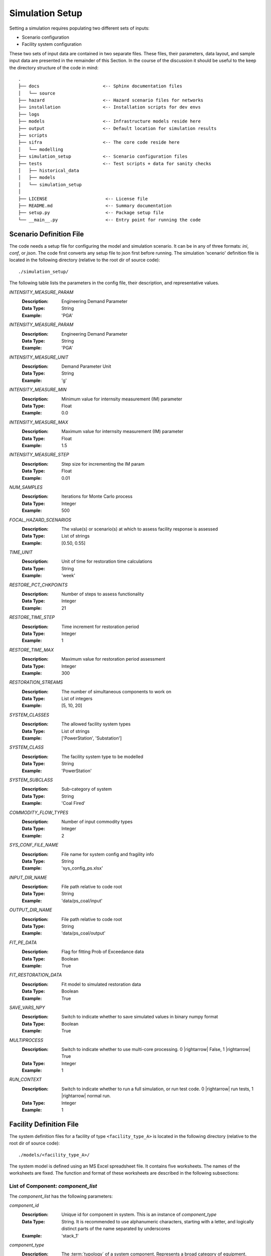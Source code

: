 .. _simulation-inputs:

****************
Simulation Setup
****************

Setting a simulation requires populating two different sets of inputs:

- Scenario configuration
- Facility system configuration

These two sets of input data are contained in two separate files. These files,
their parameters, data layout, and sample input data are presented in the
remainder of this Section. In the course of the discussion it should be useful
to the keep the directory structure of the code in mind::

   .
   ├── docs                        <-- Sphinx documentation files
   │   └── source
   ├── hazard                      <-- Hazard scenario files for networks
   ├── installation                <-- Installation scripts for dev envs
   ├── logs
   ├── models                      <-- Infrastructure models reside here
   ├── output                      <-- Default location for simulation results
   ├── scripts
   ├── sifra                       <-- The core code reside here
   │   └── modelling
   ├── simulation_setup            <-- Scenario configuration files
   ├── tests                       <-- Test scripts + data for sanity checks
   │   ├── historical_data
   │   ├── models
   │   └── simulation_setup
   │
   ├── LICENSE                      <-- License file
   ├── README.md                    <-- Summary documentation
   ├── setup.py                     <-- Package setup file
   └── __main__.py                  <-- Entry point for running the code


.. _scenario-config-file:

Scenario Definition File
========================

The code needs a setup file for configuring the model and simulation scenario.
It can be in any of three formats: `ini`, `conf`, or `json`. The code first
converts any setup file to json first before running.
The simulation 'scenario' definition file is located in the following directory
(relative to the root dir of source code)::

    ./simulation_setup/

The following table lists the parameters in the config file, their
description, and representative values.

`INTENSITY_MEASURE_PARAM`
    :Description:   Engineering Demand Parameter

    :Data Type:     String

    :Example:       'PGA'


`INTENSITY_MEASURE_PARAM`
    :Description:   Engineering Demand Parameter

    :Data Type:     String

    :Example:       'PGA'


`INTENSITY_MEASURE_UNIT`
    :Description:   Demand Parameter Unit

    :Data Type:     String

    :Example:       'g'


`INTENSITY_MEASURE_MIN`
    :Description:   Minimum value for internsity measurement (IM) parameter

    :Data Type:     Float

    :Example:       0.0


`INTENSITY_MEASURE_MAX`
    :Description:   Maximum value for internsity measurement (IM) parameter

    :Data Type:     Float

    :Example:       1.5


`INTENSITY_MEASURE_STEP`
    :Description:   Step size for incrementing the IM param

    :Data Type:     Float

    :Example:       0.01


`NUM_SAMPLES`
    :Description:   Iterations for Monte Carlo process

    :Data Type:     Integer

    :Example:       500


`FOCAL_HAZARD_SCENARIOS`
    :Description:   The value(s) or scenario(s) at which to assess facility
       response is assessed

    :Data Type:     List of strings

    :Example:       [0.50, 0.55]


`TIME_UNIT`
    :Description:   Unit of time for restoration time calculations

    :Data Type:     String

    :Example:       'week'


`RESTORE_PCT_CHKPOINTS`
    :Description:   Number of steps to assess functionality

    :Data Type:     Integer

    :Example:       21


`RESTORE_TIME_STEP`
    :Description:   Time increment for restoration period

    :Data Type:     Integer

    :Example:       1


`RESTORE_TIME_MAX`
    :Description:   Maximum value for restoration period assessment

    :Data Type:     Integer

    :Example:       300


`RESTORATION_STREAMS`
    :Description:   The number of simultaneous components to work on

    :Data Type:     List of integers

    :Example:       [5, 10, 20]


`SYSTEM_CLASSES`
    :Description:   The allowed facility system types

    :Data Type:     List of strings

    :Example:       ['PowerStation', 'Substation']


`SYSTEM_CLASS`
    :Description:   The facility system type to be modelled

    :Data Type:     String

    :Example:       'PowerStation'


`SYSTEM_SUBCLASS`
    :Description:   Sub-category of system

    :Data Type:     String

    :Example:       'Coal Fired'


`COMMODITY_FLOW_TYPES`
    :Description:   Number of input commodity types

    :Data Type:     Integer

    :Example:       2


`SYS_CONF_FILE_NAME`
    :Description:   File name for system config and fragility info

    :Data Type:     String

    :Example:       'sys_config_ps.xlsx'


`INPUT_DIR_NAME`
    :Description:   File path relative to code root

    :Data Type:     String

    :Example:       'data/ps_coal/input'


`OUTPUT_DIR_NAME`
    :Description:   File path relative to code root

    :Data Type:     String

    :Example:       'data/ps_coal/output'


`FIT_PE_DATA`
    :Description:   Flag for fitting Prob of Exceedance data

    :Data Type:     Boolean

    :Example:       True


`FIT_RESTORATION_DATA`
    :Description:   Fit model to simulated restoration data

    :Data Type:     Boolean

    :Example:       True


`SAVE_VARS_NPY`
    :Description:   Switch to indicate whether to save simulated
                    values in binary numpy format

    :Data Type:     Boolean

    :Example:       True


`MULTIPROCESS`
    :Description:   Switch to indicate whether to use multi-core processing.
                    0 |rightarrow| False, 1 |rightarrow| True

    :Data Type:     Integer

    :Example:       1


`RUN_CONTEXT`
    :Description:   Switch to indicate whether to run a full simulation,
                    or run test code.
                    0 |rightarrow| run tests, 1 |rightarrow| normal run.

    :Data Type:     Integer

    :Example:       1


.. csv-table::
   :header-rows: 1
   :widths: 30, 70
   :stub-columns: 0

   :file: ./_static/files/scenario_config_parameters.csv


.. _facility-config-file:

Facility Definition File
========================

The system definition files for a facility of type ``<facility_type_A>``
is located in the following directory (relative to the root dir of
source code)::

    ./models/<facility_type_A>/

The system model is defined using an MS Excel spreadsheet file.
It contains five worksheets. The names of the worksheets are fixed.
The function and format of these worksheets are described in the
following subsections:


.. _inputdata__component_list:

List of Component: *component_list*
-----------------------------------

The *component_list* has the following parameters:

`component_id`
  :Description: Unique id for component in system. This is an instance
                of `component_type`

  :Data Type:   String.
                It is recommended to use alphanumeric characters,
                starting with a letter, and logically distinct parts
                of the name separated by underscores

  :Example:     'stack_1'


`component_type`
  :Description: The :term:`typology` of a system component.
                Represents a broad category of equipment.

  :Data Type:   String.
                It is recommended to use alphanumeric characters,
                starting with a letter, and logically distinct
                parts of the name separated by spaces.

  :Example:     'Stack'


`component_class`
  :Description: The general category of equipment. A number of
                component types can be grouped under this, e.g.
                'Power Transformer 100MVA 230/69' and
                'Power Transformer 50MVA 230/69' are both under
                the same component_class of 'Power Transformer'

  :Data Type:   String.
                It is recommended to use alphanumeric characters,
                starting with a letter, and logically distinct
                parts of the name separated by spaces.

  :Example:     'Emission Management' -- stacks and ash disposal systems
                belong to different typologies, but both contribute to
                the function of emission management.


`cost_fraction`
  :Description: Value of the component instance a fraction of the
                total system cost, with the total cost being 1.0

  :Data Type:   Float.
                :math:`{\{x \in \mathbb{R} \mid 0 \le x \le 1\}}`

  :Example:     0.03


`node_type`
  :Description: This indicates the role of the node (component) within
                network representing the system. For details, see
                :ref:`Classification of Nodes <model-node-classification>`.

  :Data Type:   String.
                Must be one of four values:
                supply, transshipment, dependency, sink

  :Example:     'supply'


`node_cluster`
  :Description: This is an optional parameter to assist is drawing
                the system diagram. It indicates how the different
                component instances should be grouped together.

  :Data Type:   String

  :Example:     'Boiler System'


`op_capacity`
  :Description: Operational capacity of the component.
                One (1.0) indicates full functionality, and
                zero (0.0) indicates complete loss of functionality.
                Typically at the start of the simulation all components
                would have a value of 1.0.

  :Data Type:   Float.
                :math:`{\{x \in \mathbb{R} \mid 0 \leq x \leq 1\}}`

  :Example:     1.0 (default value)


.. _inputdata__component_connections:

Connections between Components: *component_connections*
-------------------------------------------------------

`origin`
  :Description: The node (component) to which the tail of a
                directional edge is connected.

                For bidirectional connections, you will need to define
                two edges, e.g. A |rightarrow| B, and B |rightarrow| A.
                For undirected graphs the origin/destination designation
                is immaterial.

  :Data Type:   String. Must be one of the entries in the
                `component_id` columns in the `component_list` table.

  :Example:     'stack_1'


`destination`
  :Description: The node (component) on which the head of a
                directional edge terminates. For undirected graphs
                the origin/destination designation is immaterial.

  :Data Type:   String. Must be one of the entries in the
                `component_id` columns in the `component_list` table.

  :Example:     'turbine_condenser_1'


`link_capacity`
  :Description: Capacity of the edge.
                It can be more than the required flow.

  :Data Type:   Float.
                :math:`{\{x \in \mathbb{R}\ \mid \ 0 \leq x \leq 1\}}`

  :Example:     1.0 (default value)


`weight`
  :Description: This parameter can be used to prioritise an edge or
                a series of edges (a path) over another edge or set
                of edges.

  :Data Type:   Integer

  :Example:     1 (default value)


.. _inputdata__supply_setup:

Configuration of Supply Nodes: *supply_setup*
---------------------------------------------

`input_node`
  :Description: The `component_id` of the input node.

  :Data Type:   String. Must be one of the entries in the
                `component_id` columns in the `component_list` table,
                and its `node_type` must be `supply`.

  :Example:     'coal_supply'


`input_capacity`
  :Description: The operational capacity of the node. It can be a real value
                value if known, or default to 100%.

  :Data Type:   Float.
                :math:`{\{x \in \mathbb{R} \mid 0.0 \lt x \leq 100.0\}}`

  :Example:     100.0 (default value)


`capacity_fraction`
  :Description: What decimal fractional value of the input commodity
                enters the system through this input node.

  :Data Type:   Float.
                :math:`{\{x \in \mathbb{R} \mid 0.0 \lt x \leq 1.0\}}`

  :Example:     1.0


`commodity_type`
  :Description: The type of commodity entering into the system through
                the specified input node.

  :Data Type:   String.

  :Example:     For a coal-fired power station there might be two
                commodities, namely coal and water. So, there will need
                to be at least two input nodes, one with a `commodity_type`
                of 'coal' and the other with `commodity_type` of 'water'.

                For an electric substation the `commodity_type` is
                electricity.
                For a water treatment plant, it is waster water.


.. _inputdata__output_setup:

Configuration of Output Nodes: *output_setup*
---------------------------------------------

`output_node`
  :Description: These are the 'sink' nodes representing the load or
                the aggregate consumer of the product(s) of the system.

                These are not real components, but a modelling construct.
                These nodes are not considered in the fragility
                calculations.

  :Data Type:   String. Must be one of the entries in the
                `component_id` columns in the `component_list` table,
                and must be of `node_type` sink.

  :Example:     'output_1'


`production_node`
  :Description: These are the real terminal nodes within the facility
                system model. The completed 'product' of a system exits
                from this node.

  :Data Type:   String. Must be one of the entries in the
                `component_id` columns in the `component_list` table,
                and must be of `node_type` transshipment.

  :Example:     'gen_1'


`output_node_capacity`
  :Description: Production capacity that the specific production node
                is responsible for.

                The unit depends on the type of product the system
                produces (e.g. MW for generator plant).

  :Data Type:   Float

  :Example:     300


`capacity_fraction`
  :Description: The fraction of total production capacity of the
                output nodes. The sum of capacities of all nodes must
                equal 1.0.

  :Data Type:   Float :math:`{\{x \in \mathbb{R} \mid 0 < x \leq 1\}}`

  :Example:     0.5


`priority`
  :Description: This parameter is used to assign relative sequential
                priority for output/production nodes in for the
                purposes of post-disaster recovery

  :Data Type:   Integer.
                :math:`{\{x \in \mathbb{Z} \mid 1 \leq x \leq n\}}`,
                where `n` is the total number of output nodes

  :Example:     _


.. _inputdata__comp_type_dmg_algo:

Component Type Damage Algorithms: *comp_type_dmg_algo*
------------------------------------------------------

.. _dmg_algo_component_type:

`component_type`
  :Description: The type of component, based on the typology definitions
                being used in the system model.

                Example: 'Demineralisation Plant'

  :Data Type:   Alphanumeric characters.
                May use dashes '-' or underscores '_'.
                Avoid using special characters.


.. _dmg_algo_damage_state:

`damage_state`
  :Description: The list of damage states used in defining the
                damage scale being modelled within the system.

                Example: For a four-state sequential damage scale,
                the following damage states are used:

                1. DS1 Slight
                2. DS2 Moderate
                3. DS3 Extensive
                4. DS4 Complete

  :Data Type:   String. Fixed, pre-determined state names.


`damage_function`
  :Description: The probability distribution for the damage function.

                Currently only log-normal curves are used, but additional
                distributions can be added as required.

                Example: 'lognormal'

  :Data Type:   String.


`mode`
  :Description: Number indicating the mode of the function.
                Currently can handle only unimodal or bimodal functions.

                Default value is 1.

  :Data Type:   Integer [1,2]


`damage_median`
  :Description: Median of the damage function.
                A median will need to be defined for each damage state.
                It should be typically be progressively higher for more
                severe damage states:

                :math:`{\mu_{DS1} \leq \mu_{DS2} \leq \mu_{DS3} \leq \mu_{DS4}}`

  :Data Type:   Float.


`damage_logstd`
  :Description: Standard deviation of the damage function.
                It will need to be defined for each damage state.
                The value of standard deviation should be such that
                the curves do not overlap.

  :Data Type:   Float.


`damage_ratio`
  :Description: The fractional loss of a component's value for damage
                sustained at a given damage state. This parameter links
                a damage state to expected direct loss of component value.

                Example:
                Damage ratio of 0.30 for damage state "DS2 Moderate"

  :Data Type:   Float.
                :math:`{\{x \in \mathbb{R} \mid 0.0 \leq x\}}`.
                A value of 0 indicates no loss of value, and
                a value of 1.0 indicates complete loss.
                In special cases the the value of loss ratio can be
                greater than 1.0, which indicates complete loss of
                component and additional cost of removal, disposal, or
                securing or destroyed component.


`functionality`
  :Description: An unitless fractional value indicating the functional
                capacity of a component for a given damage state.
                This parameter links damage states to expected
                post-impact residual functionality of the component.

                Example:
                A stack of a thermal power station is expected to remain
                fully functional (functionality==1), under 'Slight'
                damage state, i.e. under conditions of minor damage to
                structure with deformation of holding down bolts and with
                some bracing connections.

  :Data Type:   Float.
                :math:`{\{x \in \mathbb{R} \mid 0.0 \leq x \leq 1.0\}}`.
                A value of 0 indicates no loss of value, and
                a value of 1.0 indicates complete loss.
                In special cases the the value of loss ratio can be
                greater than 1.0, which indicates complete loss of
                component and additional cost of removal, disposal, or
                securing or destroyed component.


`minimum`
  :Description: Minimum value for which the damage algorithm is
                applicable.

                Example:
                The algorithms presented by Anagnos :cite:`Anagnos1999`
                for 500kV circuit breakers are only applicable for
                PGA values of 0.15g and above, for the various noted
                failure modes.

  :Data Type:   Float.


`sigma_1`
  :Description: The first standard deviation for a bimodal
                damage function.

  :Data Type:   Float, for a bimodal function. For
                single mode functions, use 'NA'.


`sigma_2`
  :Description: The second standard deviation for a bimodal
                damage function.

  :Data Type:   Float, for a bimodal function. For
                single mode functions, use 'NA'.


`recovery_mean`
  :Description: The mean of the recovery function. Component and
                system restoration time are assumed to follow the
                normal distribution.

  :Data Type:   Float.


`recovery_std`
  :Description: The standard deviation of the recovery function.
                Component and system restoration time are assumed
                to follow the normal distribution.

  :Data Type:   Float.


`recovery_95percentile`
  :Description: [Optional paramter]
                Some times it is difficult to get the concept of
                standard deviation across to an audience of
                infrastructure experts, and hence it is difficult
                to get a reliable value for it. In such cases we can
                obtain a 95th percentile value for recovery time, and
                translate that to standard deviation for a normal
                distribution using the following equation:

                .. math::

                    \begin{align}
                    &X_{0.95} = \mu + Z_{0.95} \sigma \\
                    \Rightarrow &X_{0.95} = \mu + \Phi^{-1}(0.95) \sigma \\
                    \Rightarrow &\sigma = \frac{X_{0.95} - \mu}{\Phi^{-1}(0.95)}
                    \end{align}

  :Data Type:   Float


`fragility_source`
  :Description: Which source the fragility algorithm was adopted from,
                how it was adapted, or how it was developed.

  :Data Type:   Free text


.. _inputdata__damage_state_def:

Definition of Damage States: *damage_state_def*
-----------------------------------------------

This table documents the physical damage characteristics that are implied
by the damage states used to model the fragility of the system components.


`component_type`
  The entries here are the same as noted under
  :ref:`component_type <dmg_algo_component_type>` in the
  'Component Type Damage Algorithms' table.


`damage_state`
  The entries here are the same as noted under
  :ref:`damage_state <dmg_algo_damage_state>` in the
  'Component Type Damage Algorithms' table.


`damage_state_definitions`
  :Description: The physical damage descriptors corresponding
                to the damage states.

                Example:
                230 kV Current Transformers would be said to be in
                `Failure` state if there is
                "porcelain cracking, or overturning."

  :Data Type:   Free text.
